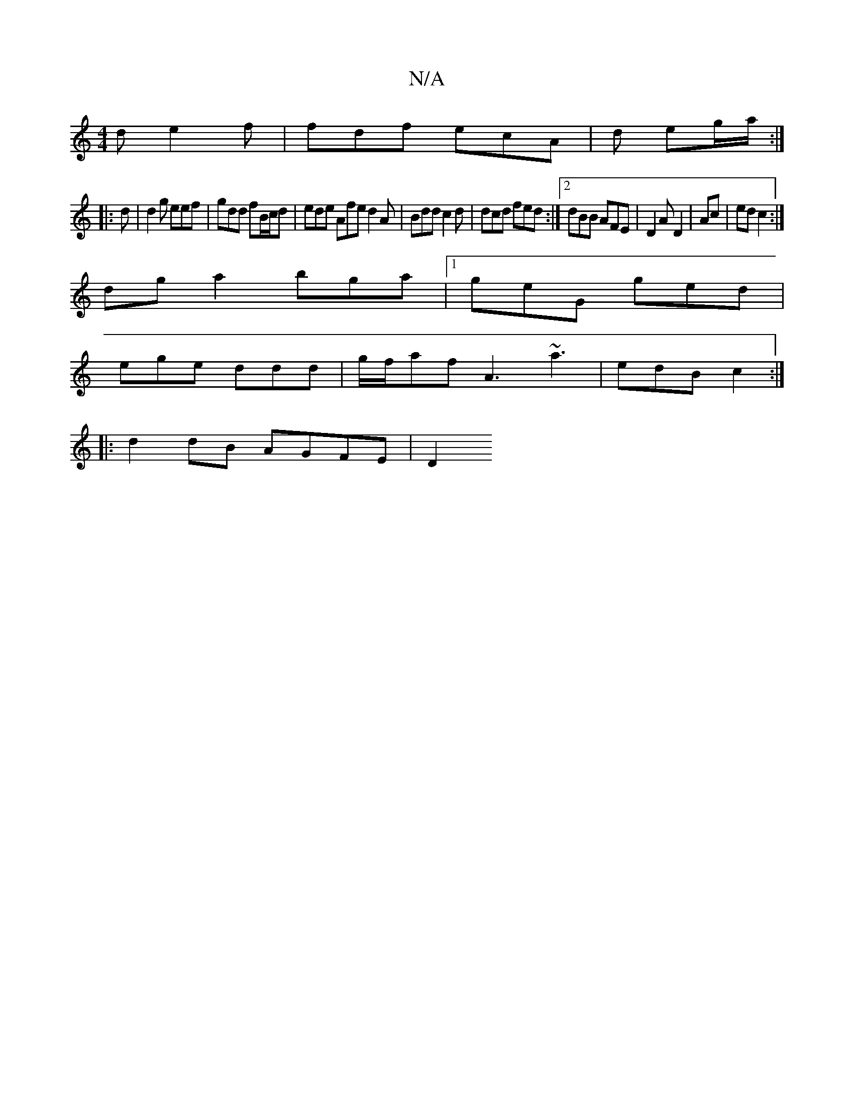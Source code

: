 X:1
T:N/A
M:4/4
R:N/A
K:Cmajor
4de2f| fdf ecA | d eg/a/ :|
|: d | d2 g eef | gdd fB/c/d | ede Afe d2 A | Bdd c2d | dcd fed :|2 dBB AFE | D2 A D2 | Ac | ed c2 :|
dga2 bga|[1 geG ged|
ege ddd | g/f/af A3 ~a3|edB c2:|
|:d2 dB AGFE|D2 